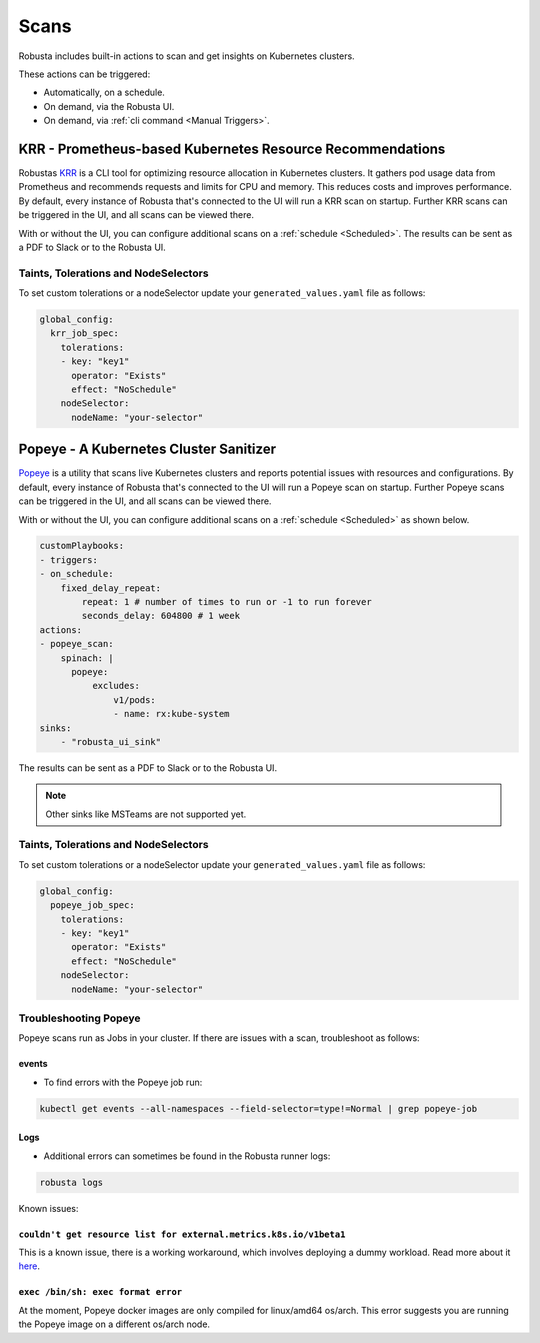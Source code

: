 Scans
########

Robusta includes built-in actions to scan and get insights on Kubernetes clusters.

These actions can be triggered:

* Automatically, on a schedule.
* On demand, via the Robusta UI.
* On demand, via :ref:`cli command <Manual Triggers>`.

KRR - Prometheus-based Kubernetes Resource Recommendations
---------------------------------------------

Robustas `KRR <https://github.com/robusta-dev/krr>`_ is a CLI tool for optimizing resource allocation in Kubernetes clusters.
It gathers pod usage data from Prometheus and recommends requests and limits for CPU and memory.
This reduces costs and improves performance.
By default, every instance of Robusta that's connected to the UI will run a KRR scan on startup. Further KRR scans can be triggered in the UI, and all scans can be viewed there.

With or without the UI, you can configure additional scans on a :ref:`schedule <Scheduled>`.
The results can be sent as a PDF to Slack or to the Robusta UI.

.. grid-item::

    .. md-tab-set::

        .. md-tab-item:: Slack

            .. image:: /images/krr_slack_example.png
                :width: 1000px

        .. md-tab-item:: Robusta UI

            .. image:: /images/krr_example.png
                :width: 1000px


.. robusta-action:: playbooks.robusta_playbooks.krr.krr_scan on_schedule

    You can trigger a KRR scan at any time, by running the following command:

    .. code-block:: bash

        robusta playbooks trigger krr_scan


Taints, Tolerations and NodeSelectors
^^^^^^^^^^^^^^^^^^^^^^^^^^^^^^^^^^^^^^

To set custom tolerations or a nodeSelector update your ``generated_values.yaml`` file as follows:

.. code-block:: yaml
    :name: cb-krr-set-custom-taints

    global_config:
      krr_job_spec:
        tolerations:
        - key: "key1"
          operator: "Exists"
          effect: "NoSchedule"
        nodeSelector:
          nodeName: "your-selector"

Popeye - A Kubernetes Cluster Sanitizer
---------------------------------------------

`Popeye <https://github.com/derailed/popeye>`_ is a utility that scans live Kubernetes clusters and reports potential issues with resources and configurations.
By default, every instance of Robusta that's connected to the UI will run a Popeye scan on startup. Further Popeye scans can be triggered in the UI, and all scans can be viewed there.

With or without the UI, you can configure additional scans on a :ref:`schedule <Scheduled>` as shown below.

.. code-block:: yaml
    :name: cb-popeye-set-periodic-scan

    customPlaybooks:
    - triggers:
    - on_schedule:
        fixed_delay_repeat:
            repeat: 1 # number of times to run or -1 to run forever
            seconds_delay: 604800 # 1 week
    actions:
    - popeye_scan:
        spinach: |
          popeye:
              excludes:
                  v1/pods:
                  - name: rx:kube-system
    sinks:
        - "robusta_ui_sink"

The results can be sent as a PDF to Slack or to the Robusta UI.

.. grid-item::

    .. md-tab-set::

        .. md-tab-item:: Slack

            .. image:: /images/popeye_slack_example.png
                :width: 1000px

        .. md-tab-item:: Robusta UI

            .. image:: /images/popeye_example.png
                :width: 1000px


.. Note::

    Other sinks like MSTeams are not supported yet.

.. robusta-action:: playbooks.robusta_playbooks.popeye.popeye_scan on_schedule

    You can trigger a Popeye scan at any time, by running the following command:

    .. code-block:: bash

        robusta playbooks trigger popeye_scan

Taints, Tolerations and NodeSelectors
^^^^^^^^^^^^^^^^^^^^^^^^^^^^^^^^^^^^^^

To set custom tolerations or a nodeSelector update your ``generated_values.yaml`` file as follows:

.. code-block:: yaml
    :name: cb-popeye-set-custom-taints

    global_config:
      popeye_job_spec:
        tolerations:
        - key: "key1"
          operator: "Exists"
          effect: "NoSchedule"
        nodeSelector:
          nodeName: "your-selector"

Troubleshooting Popeye
^^^^^^^^^^^^^^^^^^^^^^^^^^^

Popeye scans run as Jobs in your cluster. If there are issues with a scan, troubleshoot as follows:

events
"""""""""""
* To find errors with the Popeye job run:

.. code-block:: bash
    :name: cb-popeye-get-events

    kubectl get events --all-namespaces --field-selector=type!=Normal | grep popeye-job

Logs
"""""""""
* Additional errors can sometimes be found in the Robusta runner logs:

.. code-block:: bash
    :name: cb-popeye-get-logs

    robusta logs


Known issues:

``couldn't get resource list for external.metrics.k8s.io/v1beta1``
"""""""""""""""""""""""""""""""""""""""""""""""""""""""""""""""""""""""""""""""""

This is a known issue, there is a working workaround, which involves deploying a dummy workload.
Read more about it `here <https://github.com/kedacore/keda/issues/4224#issuecomment-1426749781>`_.

``exec /bin/sh: exec format error``
""""""""""""""""""""""""""""""""""""""""""""""""""""""""""""""""""""""""""""""

At the moment, Popeye docker images are only compiled for linux/amd64 os/arch.
This error suggests you are running the Popeye image on a different os/arch node.
